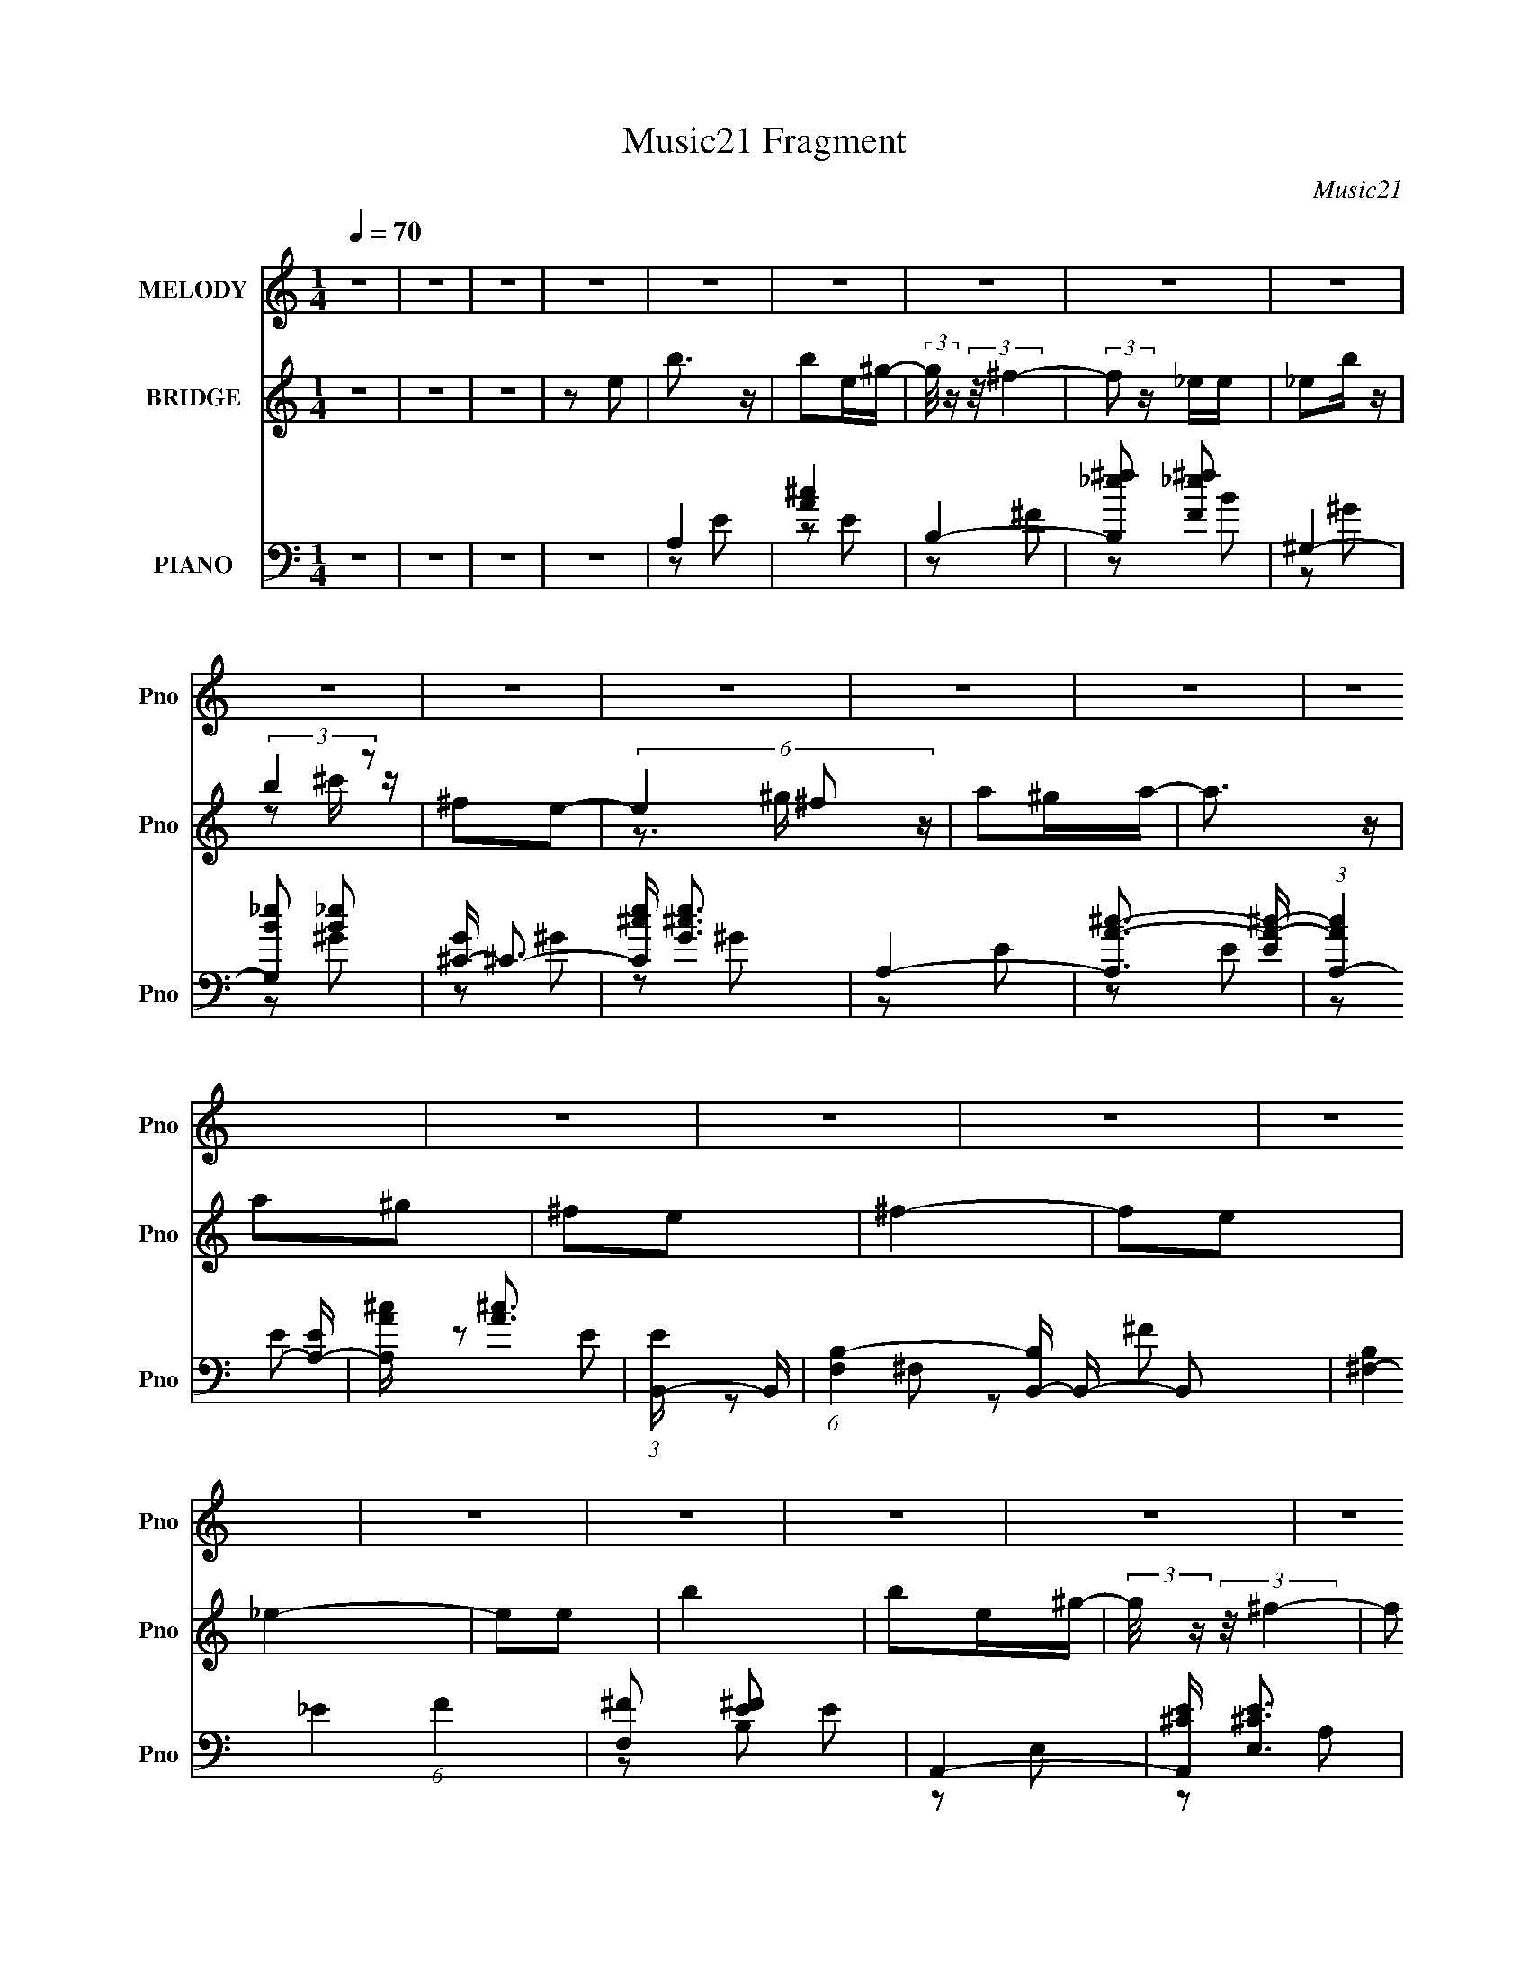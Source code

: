 X:1
T:Music21 Fragment
C:Music21
%%score 1 ( 2 3 4 ) ( 5 6 7 8 )
L:1/4
Q:1/4=70
M:1/4
I:linebreak $
K:none
V:1 treble nm="MELODY" snm="Pno"
L:1/16
V:2 treble nm="BRIDGE" snm="Pno"
L:1/16
V:3 treble 
V:4 treble 
V:5 bass nm="PIANO" snm="Pno"
L:1/16
V:6 bass 
L:1/8
V:7 bass 
V:8 bass 
V:1
 z4 | z4 | z4 | z4 | z4 | z4 | z4 | z4 | z4 | z4 | z4 | z4 | z4 | z4 | z4 | z4 | z4 | z4 | z4 | %19
 z4 | z4 | z4 | z4 | z4 | z4 | z4 | z4 | z4 | z4 | z4 | z4 | z4 | z4 | z4 | z4 | z4 | B4 | %37
 z2 ^GA- | B2 (3:2:1A/ ^f z | ^f z _e=e- | e4- | e z ee | _e2B z | (3:2:2B2 _e4- | ^c4- (3:2:1e/ | %45
 c z ^cB | ^c z B z | ^c2B2 | ^G4- | G4 | z4 | z2 ^GA | B4- | B z BB | B z ^f z | ^f z ^ge- | e4- | %57
 e2 z e | _e2B z | (3:2:2B2 _e4 | ^c4- | c3 z | ^f z f z | ^f2_e z | e4- | e4 | z4 | z4 | %68
 ^g z g z | (3^g2g2 z/ g | ^g z ^ff | z2 _e^c | B z ^f z | ^f2^g z | ^f2ee- | e z ^c_e | e z e2- | %77
 e z3 | e2_e2 | ^c2B2 | ^G4- | G3 z | z4 | z4 | ^g z g z | ^g z gg | ^g z a^f | z2 _e=e | %88
 ^f z b z | b z _e z | ^f z ee- | e z ^c_e | e2 z e- | e2 z2 | e2_e z | (3:2:2e2 ^f4 | ^f4- | %97
 f3 z | z4 | z2 e2 | b2 z2 | b z e^g- | (3:2:2g/ z (3:2:2z/ ^f4- | (3:2:2f2 z2 _e | _e z b z | %105
 b z (3:2:1^c'2 ^f- | (6:5:2f2 e4- | (6:5:1e4 ^f ^g | a z ^ga- | a z a^g | a z ^g z | ^f z e z | %112
 ^g4- | g4 | z4 | z2 e z | b2 z2 | b z e^g- | (3:2:2g/ z (3:2:2z/ ^f4- | (3:2:2f/ z z _ee | %120
 _e z b z | b z ^c'^f- | f2e2 | z2 ^f^g | a z ^ga- | a z2 ^g | a z ^g z | ^f z e z | e4- | e4- | %130
 e z3 | z4 | z4 | z4 | z4 | z4 | z4 | z4 | z4 | z4 | z4 | z4 | z4 | z4 | z4 | z4 | z4 | z4 | z4 | %149
 z4 | z4 | z4 | z4 | z4 | z4 | z4 | z4 | z4 | z4 | z4 | z4 | z4 | z4 | z4 | B4 | z2 ^GA- | %166
 B2 (3:2:1A/ ^f z | ^f z _e=e- | e4- | e z ee | _e2B z | (3:2:2B2 _e4- | ^c4- (3:2:1e/ | c z ^cB | %174
 ^c z B z | ^c2B2 | ^G4- | G4 | z4 | z2 ^GA | B4- | B z BB | B z ^f z | ^f z ^ge- | e4- | e2 z e | %186
 _e2B z | (3:2:2B2 _e4 | ^c4- | c3 z | ^f z f z | ^f2_e z | e4- | e4 | z4 | z4 | ^g z g z | %197
 (3^g2g2 z/ g | ^g z ^ff | z2 _e^c | B z ^f z | ^f2^g z | ^f2ee- | e z ^c_e | e z e2- | e z3 | %206
 e2_e2 | ^c2B2 | ^G4- | G3 z | z4 | z4 | ^g z g z | ^g z gg | ^g z a^f | z2 _e=e | ^f z b z | %217
 b z _e z | ^f z ee- | e z ^c_e | e2 z e- | e2 z2 | e2_e z | (3:2:2e2 ^f4 | ^f4- | f3 z | z4 | %227
 z2 e2 | b2 z2 | b z e^g- | (3:2:2g/ z (3:2:2z/ ^f4- | (3:2:2f2 z2 _e | _e z b z | %233
 b z (3:2:1^c'2 ^f- | (6:5:2f2 e4- | (6:5:1e4 ^f ^g | a z ^ga- | a z a^g | a z ^g z | ^f z e z | %240
 ^g4- | g4 | z4 | z2 e z | b2 z2 | b z e^g- | (3:2:2g/ z (3:2:2z/ ^f4- | (3:2:2f/ z z _ee | %248
 _e z b z | b z ^c'^f- | f2e2 | z2 ^f^g | a z ^ga- | a z2 ^g | a z ^g z | ^f z e z | e4- | e4- | %258
 e z3 | z2 e2 | b2 z2 | b z e^g- | (3:2:2g/ z (3:2:2z/ ^f4- | (3:2:2f2 z2 _e | _e z b z | %265
 b z (3:2:1^c'2 ^f- | (6:5:2f2 e4- | (6:5:1e4 ^f ^g | a z ^ga- | a z a^g | a z ^g z | ^f z e z | %272
 ^g4- | g4 | z4 | z2 e z | b2 z2 | b z e^g- | (3:2:2g/ z (3:2:2z/ ^f4- | (3:2:2f/ z z _ee | %280
 _e z b z | b z ^c'^f- | f2e2 | z2 ^f^g | a z ^ga- | a z2 ^g | a z ^g z | ^f z e z | e4- | e4- | %290
 e z3 | z2 ^f^g | a2^ga- | a2 z ^g | a z ^g z | ^f2 z e | e4- | e4- | e4- | (3:2:2e4 z2 |] %300
V:2
 z4 | z4 | z4 | z2 e2 | b3 z | b2e^g- | (3:2:2g/ z (3:2:2z/ ^f4- | (3:2:2f2 z _ee | _e2b z | %9
 (3:2:2b4 z2 | ^f2e2- | (6:5:3e4 ^f2 z | a2^ga- | a3 z | a2^g2 | ^f2e2 | ^f4- | f2e2 | _e4- | %19
 e2e2 | b4 | b2e^g- | (3:2:2g/ z (3:2:2z/ ^f4- | (3:2:2f2 z _ee | _e2b z | (3:2:2b4 z/ _e' | %26
 e'3 z | z2 (3:2:2^f2 z | a2^ga- | a3 ^c' z | (3:2:2^c'4 z2 | b2^g^f | e4- | e4- | e4- | e z3 | %36
 z4 | z4 | z4 | z4 | z4 | z4 | z4 | z4 | z4 | z4 | z4 | z4 | z4 | z4 | z4 | z4 | z4 | z4 | z4 | %55
 z4 | z4 | z4 | z4 | z4 | z4 | z4 | z4 | z4 | ^G2>^F2 | (3:2:2^G4 z2 | d4- | ^g2 d b2- | b2 z2 | %69
 z4 | z4 | z4 | z4 | z4 | z4 | z4 | z4 | z4 | z4 | z4 | z4 | z4 | D3 z | (3:2:1D2B, (6:5:1z2 | z4 | %85
 z4 | z4 | z4 | z4 | z4 | z4 | z4 | z4 | z4 | z4 | z4 | z4 | z2 e2 | ^f2e2 | ^f2^g2 | b4- | b4- | %102
 b2 z2 | z4 | z4 | z4 | z4 | z4 | z4 | z4 | z4 | z4 | z4 | [Dd]2 z [Dd]- | [Dd]4 | [Dd]3 z | %116
 [eE]4- | [eE]4 | z4 | z4 | z4 | z4 | z4 | z4 | z4 | z4 | z4 | z4 | z4 | z4 | z4 | z3 e | b3 z | %133
 (3:2:1b2b2 (3:2:1z | ^g2^f2- | f2_ee | _e z b z | b2^c'_e' | (3:2:2e'4 z2 | e' z ^f^g | a2^ga- | %141
 a2^c' z | ^c'2b2 | z2 ^g^f | ^g4- | g4- | g2 z2 | (3:2:1^C2_E (3:2:1z ^F | (3:2:1B2B (6:5:1z2 | %149
 (3:2:1B2B (6:5:1z2 | (3:2:1B2^c (6:5:1z2 | b z [^F^G]B | ^c z _ee | (3:2:1_e2B (6:5:1z2 | c z3 | %155
 (3:2:1[B^c]2[^GB] (3:2:1z [^ga] | b z b[^c'b] | (3:2:1^f2^g (6:5:1z2 | b z2 [B^c] | %159
 (3:2:1^f2^g (3:2:1z ^c | e4- | e4- | e4- | e3 z | z4 | z4 | z4 | z4 | z4 | z4 | z4 | z4 | z4 | %173
 z4 | z4 | z4 | z2 E2 | ^G2AB | e4 | b4 | z4 | z4 | z4 | z4 | z4 | z4 | z4 | z4 | z4 | z4 | z4 | %191
 z4 | ^G2B,2 | ^G2B2 | d2e2 | (3:2:2^g4 z2 | b2 z2 | z4 | z4 | z4 | z4 | z4 | z4 | z4 | z4 | z4 | %206
 z4 | z4 | z4 | z4 | z2 [Dd] z | [Dd](3:2:2B,2 z2 | E4- | E2 z2 | z4 | z4 | z4 | z4 | z4 | z4 | %220
 z4 | z4 | z4 | z2 e2 | _e4- | (3e2 z2 e2 | e2_e2 | e2^f2 | a4- | a2 z2 | z4 | z4 | z4 | z4 | z4 | %235
 z4 | z4 | z4 | z4 | z4 | z4 | [ee']3 z | [dd']3 z | [dd'] z [ee'] z | [aa']4 | z4 | z4 | z4 | z4 | %249
 z4 | z4 | z4 | z4 | z4 | z4 | z4 | [BE] z2 [BE] | z2 [EB]2- | [EB] z3 | z4 | z4 | z4 | z4 | z4 | %264
 z4 | z4 | z4 | z4 | z4 | z4 | z4 | z4 | [eE]2 z [Ee] | z2 [Ee]2- | [Ee]3 z | [Ee]4 | A4- | A z3 | %278
 z4 | z4 | z4 | z4 | z4 | z4 | z4 | z4 | z4 | z4 | [BE]4 | [EB] z [BE]2- | [BE]4 | [BE]4 | G4- | %293
 G z3 | z4 | z4 | z2 B2- | [e^g]2 (3:2:1B g z | b3 z | z2 e2 | b4 | (3:2:1[bb]2b2 (3:2:1z | %302
 e z ^f2- | f2_ee | _e2b z | (3:2:2b4 z/ _e' | e'2_e'2 | z2 (3:2:2^f2 z | a2^ga- | a3 ^c' z | %310
 (3:2:2^c'4 z2 | b2^f2 | e4- | e4- | e4- | (3:2:2e2 z4 |] %316
V:3
 x | x | x | x | x | x | x | x | x | z/ ^c'/4 z/4 | x | z3/4 ^g/4 x/3 | x | x | x | x | x | x | x | %19
 x | x | x | x | x | x | z/ ^c'/4 z/4 | x | z3/4 ^g/4 | x | x5/4 | z/ b/- | x | x | x | x | x | x | %37
 x | x | x | x | x | x | x | x | x | x | x | x | x | x | x | x | x | x | x | x | x | x | x | x | %61
 x | x | x | x | z/ B/ | z/ e/ | x5/4 | x | x | x | x | x | x | x | x | x | x | x | x | x | x | x | %83
 z/ ^G,/ | x | x | x | x | x | x | x | x | x | x | x | x | x | x | x | x | x | x | x | x | x | x | %106
 x | x | x | x | x | x | x | x | x | x | x | x | x | x | x | x | x | x | x | x | x | x | x | x | %130
 x | x | x | z3/4 e/4 | x | x | x | x | z/ _e'/- | x | x | x | x | x | x | x | x | %147
 z/ (3:2:2E/ z/4 | z/ e/4 z/4 | z/ ^f/ | z/ b/- | x | _e/4 z3/4 | z/ ^c/- | x | z/ [e^f]/4 z/4 | %156
 x | z/ b/- | x | z/ (3:2:2B/ z/4 | x | x | x | x | x | x | x | x | x | x | x | x | x | x | x | x | %176
 x | x | z/ ^g/ | x | x | x | x | x | x | x | x | x | x | x | x | x | x | x | x | z/ b/- | x | x | %198
 x | x | x | x | x | x | x | x | x | x | x | x | x | z/ D/ | x | x | x | x | x | x | x | x | x | %221
 x | x | x | x | x | x | x | x | x | x | x | x | x | x | x | x | x | x | x | x | x | x | x | x | %245
 x | x | x | x | x | x | x | x | x | x | x | x | x | x | x | x | x | x | x | x | x | x | x | x | %269
 x | x | x | x | x | x | x | x | x | x | x | x | x | x | x | x | x | x | x | x | x | x | %291
 (3:2:1e/A/ (3:2:1z/4 | x | x | x | x | z3/4 [e^g]/4 | x7/6 | x | x | x | z3/4 e/4- | x | x | x | %305
 z/ ^c'/4 z/4 | x | z3/4 ^g/4 | x | x5/4 | z/ b/- | x | x | x | x | x |] %316
V:4
 x | x | x | x | x | x | x | x | x | x | x | x4/3 | x | x | x | x | x | x | x | x | x | x | x | x | %24
 x | x | x | x | x | x5/4 | x | x | x | x | x | x | x | x | x | x | x | x | x | x | x | x | x | x | %48
 x | x | x | x | x | x | x | x | x | x | x | x | x | x | x | x | x | x | x | x5/4 | x | x | x | x | %72
 x | x | x | x | x | x | x | x | x | x | x | x | x | x | x | x | x | x | x | x | x | x | x | x | %96
 x | x | x | x | x | x | x | x | x | x | x | x | x | x | x | x | x | x | x | x | x | x | x | x | %120
 x | x | x | x | x | x | x | x | x | x | x | x | x | x | x | x | x | x | x | x | x | x | x | x | %144
 x | x | x | x | x | x | x | x | x | x | x | x | x | x | x | x | x | x | x | x | x | x | x | x | %168
 x | x | x | x | x | x | x | x | x | x | x | x | x | x | x | x | x | x | x | x | x | x | x | x | %192
 x | x | x | x | x | x | x | x | x | x | x | x | x | x | x | x | x | x | x | x | x | x | x | x | %216
 x | x | x | x | x | x | x | x | x | x | x | x | x | x | x | x | x | x | x | x | x | x | x | x | %240
 x | x | x | x | x | x | x | x | x | x | x | x | x | x | x | x | x | x | x | x | x | x | x | x | %264
 x | x | x | x | x | x | x | x | x | x | x | x | x | x | x | x | x | x | x | x | x | x | x | x | %288
 x | x | x | z/ ^G/- | x | x | x | x | x | x7/6 | x | x | x | x | x | x | x | x | x | x | x | %309
 x5/4 | x | x | x | x | x | x |] %316
V:5
 z4 | z4 | z4 | z4 | A,4 | [A^c]4 | B,4- | [B,_e^f]2 [_e^fF]2 | ^G,4- | [G,B_e]2 [B_e]2 | %10
 [G^C-] ^C3- | [C^ce] [^ceG]3 | A,4- | [A,A-^c-]3 [A-^c-E] | (3:2:1[AcA,-]4 [A,-E]4/3 | %15
 [A,A^c] [A^c]3 | (3:2:1[EB,,-] B,,10/3- | (6:5:1[F,B,-]4 [B,B,,]2/3- B,,22/3- B,,2 | %18
 [B,^F,-]4 (6:5:1F4 | [F,^F]2 [^FE]2 E2 | A,,4- | [A,,^CE] [^CEE,]3 | B,,4- | [B,,_E^F] [_E^FF,]3 | %24
 [B,^G,,-] ^G,,3- | (3:2:1[G,,_E^G]2 [_E^GG,]8/3 | (3:2:2^C,4 z2 | [E^G]4 | A,,4- | %29
 [A,,^CE]2 [^CEE,]2 | (3:2:1[A,B,,-] B,,10/3- | [B,,_E^F] [_E^FF,]3 | (3:2:1[B,E,,-] E,,10/3- | %33
 [E,,B,]7 B,, | [E,^G,B,]4- B,,4 | [E,G,B,]3 z | E,,4- | [^G,B,]4- E,,4- B,,4- | %38
 E,4- [G,B,]3 E,,4- B,,4- | [^G,B,]2 E,2 E,, (3:2:1B,, z2 | ^C,,4- | %41
 [C,^G,-] [^G,C,,]3- C,,5- C,, | [G,^C]2 [^CC,] z | [C,^C-] ^C3- | [CA,,-] [A,,-G,]3 | %45
 [A,,E-]8 E,6 | [E^C]3 (24:13:1A,16 | E4 | E,,4- | (12:7:1[E,,E,]16 B,, | B, B,,4- E,2- | %51
 [B,,^G-]2 [^G-E,]2 E, | [GE,,-] [E,,-E]3 | [E,,E]7 B,,7 | [E,E^G]2 [E^G]2 | (3:2:2[E^G]4 z2 | %56
 ^C,4- | [C,E]2 (3:2:2E z2 | [E^G]3 z | (3:2:1E2E (6:5:1z2 | A,,4- | [A,,^C-]8 E, | %62
 [CA,]2 [A,E]2 E6 E, | ^C4 | E,,4- | [E,,B,]8 (12:7:1B,,8 | [E,^G,B,D]3 z | [^G,B,D]2E, z | A,,4 | %69
 [^CE] A,2 z2 | B,,4- | [_E^F]2 (3:2:2B,,2 F, z2 | ^G,,4- | _E2 G,,2 ^G,2 | ^C,4- | %75
 [^CE]2 (3:2:1C,2 B,,2 | [A,,A,E]4 | ^C2A, z | B,,4- | [_E^F]2 B,, B, z | E,,4- | %81
 [E,,E,-]4 (6:5:1B,,4 | [E,E,,-]3 E,,- | [^G,B,]2 E,,2 (3:2:1B,, B,, z | [A,,,A,,A,]4 | %85
 E2 (3:2:1E, A, z | [B,,,B,,]4 | [_E^F]2B, z | [^G,,,^G,,]4- | [B,_E]2 [G,,,G,,]3 (3:2:1G, ^G, z | %90
 [^C,,^C,]4 | (3:2:1[^CE^G]2^C, (6:5:1z2 | [A,,,A,,]4- | [A,^CE]3 [A,,,A,,]2 A,, | [A,,,A,,]4- | %95
 [A,^CE]2 (3:2:1[A,,,A,,]2 A,,2 | [B,,,B,,]4- | [B,,,B,,_E,B,_E^F^F,]4 | [B,,,B,,]4- | %99
 [^F,_E_e] [B,,,B,,]3 (3:2:1E, [_E,F,] z | [A,,,A,,]4- | [A,^CE]2 [A,,,A,,]3 E, E,2 | [B,,,B,,]4- | %103
 (3:2:1[B,,,B,,_E^F]2 [_E^F]2/3B, z | [^G,,,^G,,]4- | [B,_E]2 [G,,,G,,]2 (3:2:1G, ^G, z | %106
 [^C,^CE]2 z2 | [^CE^G] z ^C,2 | [A,,,A,,]4- | [A,^CE]2 (3:2:1[A,,,A,,]2 [A,,,A,,]2 | [B,,,B,,]4- | %111
 [_E^F]2 [B,,,B,,]4 B, | E,,4- | [E,,E,^G,B,B,,]4 (3:2:1B,, | E,,4- | [E,^G,B,D]2 E,,2 B,, B,, z | %116
 [A,,,A,,]4- | [A,,,A,,A,E]2 [E,E,]E, | [B,,,B,,]4- | [_E^F]2 [B,,,B,,] B, z | [^G,,,^G,,]4- | %121
 [^G,B,_E] (3:2:2[G,,,G,,]2 z [^G,,,^G,,]2 | [^C,,^C,]4- | [^CE^G] (3:2:2[C,,C,]2 z [B,,,B,,]2 | %124
 [A,,,A,,]4- | [^CE]2 [A,,,A,,] A, z | [B,,,B,,]4- | [_E^F]2 [B,,,B,,] B, z | E,,4- | %129
 E,,4- B,,4- E,2- | E,,4- B,,4- E,4- | [E,,E-^G-]4 B,,4 E, | [EGA,,-]2 [A,,-B,]2 | %133
 (3:2:1[A,,^C-]2 [^C-E,]8/3 | (3:2:1[CB,,-]2 [B,,-A,]8/3 | [B,,_E^F] [_E^F]2 z | ^G,,4 | %137
 [B,_E]3 z | (3:2:1[G,^C,-] ^C,10/3- | (3:2:1[C,^C]2 [^CG,]5/3 z | A,,4- | [A,,^C-] [^C-E,]3 | %142
 [CB,,] [B,,A,]3 | [_E^F]2B, z | E,,4- | (3:2:1[B,,E,] (3:2:1[E,E,,-]3 E,,6- E,,2 | (3:2:2E,4 z2 | %147
 [B,,E,]2 E,2 | A,,4- | [A,,A,^C]3 (3:2:1E, x/3 | B,,4- | [B,_E^F]2 (3:2:1B,,2 B,,2 | %152
 [^G,,^G,_E]3 z | [^G,,^G,B,_E] z ^C,2- | C,4- [G,CE]3 | [^G,^CE]2 C, ^C,2 | A,,4- | %157
 [A,,A,^CE] z B,,2- | B,,4- [B,EF]3 | [_E^F]2 B,, B,2 | E,,4- | [^G,B,] E,,4- B,,4- E,2- | %162
 [E^GB]4- E,,4- B,,4- E,4- | [EGB]4 E,,4 B,,4 E,4 | E,, z B,,2- | [^G,B,]4- B,,4- | %166
 E,4- [G,B,]3 B,,4- | [^G,B,]2 E,2 (3:2:1B,, z2 | ^C,,4- | [C,^G,-] [^G,C,,]3- C,,5- C,, | %170
 [G,^C]2 [^CC,] z | [C,^C-] ^C3- | [CA,,-] [A,,-G,]3 | [A,,E-]8 E,6 | [E^C]3 (24:13:1A,16 | E4 | %176
 E,,4- | (12:7:1[E,,E,]16 B,, | B, B,,4- E,2- | [B,,^G-]2 [^G-E,]2 E, | [GE,,-] [E,,-E]3 | %181
 [E,,E]7 B,,7 | [E,E^G]2 [E^G]2 | (3:2:2[E^G]4 z2 | ^C,4- | [C,E]2 (3:2:2E z2 | [E^G]3 z | %187
 (3:2:1E2E (6:5:1z2 | A,,4- | [A,,^C-]8 E, | [CA,]2 [A,E]2 E6 E, | ^C4 | E,,4- | %193
 [E,,B,]8 (12:7:1B,,8 | [E,^G,B,D]3 z | [^G,B,D]2E, z | A,,4 | [^CE] A,2 z2 | B,,4- | %199
 [_E^F]2 (3:2:2B,,2 F, z2 | ^G,,4- | _E2 G,,2 ^G,2 | ^C,4- | [^CE]2 (3:2:1C,2 B,,2 | [A,,A,E]4 | %205
 ^C2A, z | B,,4- | [_E^F]2 B,, B, z | E,,4- | [E,,E,-]4 (6:5:1B,,4 | [E,E,,-]3 E,,- | %211
 [^G,B,]2 E,,2 (3:2:1B,, B,, z | [A,,A,]4 | E2 (3:2:1E, A, z | B,,4 | [_E^F]2B, z | ^G,,4- | %217
 [B,_E]2 G,,3 (3:2:1G, ^G, z | ^C,4 | (3:2:1[^CE^G]2^C, (6:5:1z2 | A,,4- | [A,^CE]3 A,,2 A,, | %222
 A,,4- | [A,^CE]2 (3:2:1A,,2 A,,2 | B,,4- | [B,,_E,B,_E^F^F,]4 | B,,4- | %227
 [^F,_E_e] B,,3 (3:2:1E, [_E,F,] z | A,,4- | [A,^CE]2 A,,3 E, E,2 | B,,4- | %231
 (3:2:1[B,,_E^F]2 [_E^F]2/3B, z | ^G,,4- | [B,_E]2 G,,2 (3:2:1G, ^G, z | [^C,^CE]2 z2 | %235
 [^CE^G] z ^C,2 | A,,4- | [A,^CE]2 (3:2:1A,,2 A,,2 | B,,4- | [_E^F]2 B,,4 B, | E,,4- | %241
 [E,,E,^G,B,B,,]4 (3:2:1B,, | E,,4- | [E,^G,B,D]2 E,,2 B,, B,, z | [A,,,A,,]4- | %245
 [A,,,A,,A,E]2 [E,E,]E, | [B,,,B,,]4- | [_E^F]2 [B,,,B,,] B, z | [^G,,,^G,,]4- | %249
 [^G,B,_E] (3:2:2[G,,,G,,]2 z [^G,,,^G,,]2 | [^C,,^C,]4- | [^CE^G] (3:2:2[C,,C,]2 z [B,,,B,,]2 | %252
 [A,,,A,,]4- | [^CE]2 [A,,,A,,] A, z | [B,,,B,,]4- | [_E^F]2 [B,,,B,,] B, z | %256
 [E,B,E^G]2>[E,B,EG]2 | z2 [E,B,E^G]2- | [E,B,EG]4- | [E,B,EG]2 z2 | [A,,,A,,]4- | %261
 [A,^CE] [A,,,A,,] E, z3 | [B,,,B,,]4- | [_E^F]2 [B,,,B,,] B, z | [^G,,,^G,,]4- | %265
 _E2 [G,,,G,,]2 G,2 B, z | [^C,,^C,]4- | [^CE^G]2 [C,,C,] z2 | [A,,,A,,]4- | %269
 [A,^CE]2 [A,,,A,,]3 E, E,2 | [B,,,B,,]4- | [B,_E^F]2 [B,,,B,,]3 z | [E,,E,B,E^G]2 z [E,,E,B,EG]- | %273
 [E,,E,B,EG] z [E,,E,E^G]2- | [E,,E,EG]3 [B,EG]3 z | [DE^G]2B, z | [A,,,A,,]4- | %277
 [A,^CE]2 [A,,,A,,]2 E, E,2 | [B,,,B,,]4- | (3:2:1[B,,,B,,_E^F]2 [_E^FF,]2/3B, z | [^G,,,^G,,]4- | %281
 [B,_E]2 [G,,,G,,]2 (3:2:1G, ^G,2 | [^C,,^C,]4- | [^CE^G]2 [C,,C,] [^C,,^C,]2 | [A,,,A,,]4- | %285
 [A,^CE]2 [A,,,A,,]3 (3:2:1E, E,2 | [B,,,B,,]4- | [B,_E^F]2 (3:2:1[B,,,B,,]2 [B,,,B,,]2 | %288
 [E,,E,]4- | [E,,E,B,E^G] [B,E^G]2 z | [E,,E,]4- | [E^G]2 (3:2:1[E,,E,]2 z2 | [A,,,A,,A,]4- | %293
 E [A,,,A,,A,] (3:2:1E, z3 | [B,,,B,,]4- | [B,,,B,,B,]2 F,2 | E,,4- | (12:7:1[E,,E,]16 B,,8- B,,2 | %298
 ^G,4- B,4- | G, B,2 z2 | [A,,,A,,]4 | [^CE] (3:2:1E, z3 | [B,,,B,,]4- | %303
 [B,_e^f] (3:2:1[B,,,B,,]2 F, (3:2:1z4 | [^G,,,^G,,]4- | (3:2:1[G,,,G,,_E^G]2 [_E^GG,]8/3 G,/3 | %306
 [^C,,^C,]4- | [E^G]2 [C,,C,] z2 | [A,,,A,,^CE]3 z | [^CE] (3:2:1E, z3 | [B,,,B,,]4- | %311
 [B,,,B,,_E^F] [_E^FF,]3 | E,,4- | (24:19:2[E,,E,-]32 B,,32 | B, E,4- E2- | [E,^G]16- E16- E, E | %316
 e4- G4- B4- | e4- G4- B4- | e4- G4- B4- | e G (3:2:1B z3 |] %320
V:6
 x2 | x2 | x2 | x2 | z E | z E | z ^F- | z B | z ^G | z ^G- | z ^G- | z ^G | z E- | z E- | z E | %15
 z E- | z ^F,- | z ^F- x14/3 | _E2- x5/3 | z B, x | z E,- | z A, | z ^F,- | z B,- | z ^G,- | z B, | %26
 z ^C | z ^C | z E,- | z A,- | z ^F,- | z B,- | z B,,- | z B,,- x2 | x4 | x2 | E,B,,- | x6 | %38
 x15/2 | x23/6 | z ^C,- | z ^C,- x3 | z ^C,- | z ^G,- | z E,- | z A,- x5 | z E,/ z/ x23/6 | z ^C | %48
 z B,,- | z B,,- x19/6 | x7/2 | (3:2:2z E2- x/ | z B,,- | z E,- x5 | z E, | z _E, | z ^C | z ^C | %58
 x2 | ^GB,, | z E,- | E2- x5/2 | z E, x7/2 | z A, | z B,,- | z ^G, x13/3 | x2 | x2 | A,2- | x5/2 | %70
 (3:2:2[B,_E^F]2 z | x3 | [B,_E]3/2 z/ | x3 | [^G,^CE]3/2 z/ | x8/3 | [^CE]2 | x2 | %78
 [B,_E^F]3/2 z/ | x5/2 | [^G,B,]2 | z ^G, x5/3 | [^G,B,D]3/2 z/ | x10/3 | [^CE]3/2 z/ | x7/3 | %86
 (3:2:2[B,_E^F]2 z | (3:2:1z [B,,^F,]/ (6:5:1z | (3:2:2[B,_E]2 z | x23/6 | [^CE^G] z | z B,, | %92
 [A,^CE]3/2 z/ | x3 | [A,^CE]3/2 z/ | x8/3 | [B,_E^F]3/2 z/ | z3/2 _E,/ | [_E,B,B]/ z/ E,- | %99
 x10/3 | (3:2:2[A,^CE]2 z | x4 | [B,_E^F]^F, | (3:2:1z ^F,/ (6:5:1z | B,3/2 z/ | x10/3 | ^G z | %107
 x2 | [A,^CE]3/2 z/ | x8/3 | [B,_E^F]3/2 z/ | x7/2 | [E,^G,B,]3/2 z/ | z3/2 E,/ x/3 | %114
 [E,^G,B,D]3/2 z/ | x7/2 | [A,^CE]E,- | [^CE] z | [B,_E^F]^F, | x5/2 | [^G,B,_E] z | x5/2 | %122
 [^CE^G] z | x5/2 | [A,^CE]3/2 z/ | x5/2 | (3:2:2[B,_E^F]2 z | x5/2 | [B,E^G]B,,- | x5 | x6 | %131
 z B,- x5/2 | z E,- | E2 | z ^F, | z B, | z ^G, | z ^G,- | z ^G,- | E z | z E,- | E3/2 z/ | z ^F, | %143
 x2 | [E,^G,B,]B,,- | [^G,^G]/ z/ B,, x10/3 | [B,B]/ z/ B,,- | (3:2:1[^C^c][_E_e]/ (6:5:1z | %148
 [A,^CE]3/2 z/ | EE, | [B,_E^F]3/2 z/ | x8/3 | B, z | z [^G,^CE]- | x7/2 | x5/2 | [A,^CE]3/2 z/ | %157
 z [B,_E^F]- | x7/2 | x5/2 | [B,E^G]/ z/ B,,- | x11/2 | x8 | x8 | E, z | x4 | x11/2 | x10/3 | %168
 z ^C,- | z ^C,- x3 | z ^C,- | z ^G,- | z E,- | z A,- x5 | z E,/ z/ x23/6 | z ^C | z B,,- | %177
 z B,,- x19/6 | x7/2 | (3:2:2z E2- x/ | z B,,- | z E,- x5 | z E, | z _E, | z ^C | z ^C | x2 | %187
 ^GB,, | z E,- | E2- x5/2 | z E, x7/2 | z A, | z B,,- | z ^G, x13/3 | x2 | x2 | A,2- | x5/2 | %198
 (3:2:2[B,_E^F]2 z | x3 | [B,_E]3/2 z/ | x3 | [^G,^CE]3/2 z/ | x8/3 | [^CE]2 | x2 | %206
 [B,_E^F]3/2 z/ | x5/2 | [^G,B,]2 | z ^G, x5/3 | [^G,B,D]3/2 z/ | x10/3 | [^CE]3/2 z/ | x7/3 | %214
 (3:2:2[B,_E^F]2 z | (3:2:1z [B,,^F,]/ (6:5:1z | (3:2:2[B,_E]2 z | x23/6 | [^CE^G] z | z B,, | %220
 [A,^CE]3/2 z/ | x3 | [A,^CE]3/2 z/ | x8/3 | [B,_E^F]3/2 z/ | z3/2 _E,/ | [_E,B,B]/ z/ E,- | %227
 x10/3 | (3:2:2[A,^CE]2 z | x4 | [B,_E^F]^F, | (3:2:1z ^F,/ (6:5:1z | B,3/2 z/ | x10/3 | ^G z | %235
 x2 | [A,^CE]3/2 z/ | x8/3 | [B,_E^F]3/2 z/ | x7/2 | [E,^G,B,]3/2 z/ | z3/2 E,/ x/3 | %242
 [E,^G,B,D]3/2 z/ | x7/2 | [A,^CE]E,- | [^CE] z | [B,_E^F]^F, | x5/2 | [^G,B,_E] z | x5/2 | %250
 [^CE^G] z | x5/2 | [A,^CE]3/2 z/ | x5/2 | (3:2:2[B,_E^F]2 z | x5/2 | x2 | x2 | x2 | x2 | %260
 [A,^CE]2 | x3 | (3:2:2[B,_E^F]2 z | x5/2 | (3:2:2[B,_E]2 z | x4 | [^CE]C/ z/ | x5/2 | [A,^CE]E,- | %269
 x4 | [B,_E^F]3/2 z/ | x3 | x2 | z [B,E^G]- | x7/2 | x2 | [A,^CE]3/2 z/ | x7/2 | [B,_E^F]F,- | %279
 (3:2:1z F,/ (6:5:1z | (3:2:2[B,_E]2 z | x10/3 | [^CE^G]3/2 z/ | x5/2 | [A,^CE]3/2 z/ | x23/6 | %286
 [B,_E^F]3/2 z/ | x8/3 | [B,E^G]3/2 z/ | z [E,,E,]/ z/ | [B,E^G]3/2 z/ | x8/3 | [^CE]3/2 z/ | %293
 x17/6 | (3:2:2[_E^F]2 z | [_E^F]3/2 z/ | [B,E]B,,- | z B,- x23/3 | x4 | x5/2 | (3:2:2[A,^CE]2 z | %301
 x7/3 | [_E^F]/ z/ ^F,- | x3 | z ^G,- | z B, x/6 | z ^C | x5/2 | z E,- | x7/3 | (3:2:2[B,_E^F]2 z | %311
 z B, | z B,,- | z ^G, x23 | x7/2 | z B- x15 | x6 | x6 | x6 | x17/6 |] %320
V:7
 x | x | x | x | x | x | x | x | x | x | x | x | x | x | x | x | x | x10/3 | x11/6 | x3/2 | x | x | %22
 x | x | x | x | x | x | x | x | x | x | x | x2 | x2 | x | [^G,B,]3/4 z/4 | x3 | x15/4 | x23/12 | %40
 x | x5/2 | x | x | x | x7/2 | x35/12 | x | x | x31/12 | x7/4 | z/ B,/ x/4 | x | x7/2 | x | x | x | %57
 x | x | x | x | z/ E,/- x5/4 | x11/4 | x | x | x19/6 | x | x | [^CE]/E,/ | x5/4 | z/ ^F,/- | %71
 x3/2 | x | x3/2 | x | x4/3 | z/ E,/ | x | x | x5/4 | z/ B,,/- | x11/6 | z/ B,,/- | x5/3 | %84
 z/ E,/- | x7/6 | z/ ^F,/ | x | z/ ^G,/- | x23/12 | x | x | x | x3/2 | x | x4/3 | x | x | %98
 (3:2:2^F, z/ | x5/3 | z/ E,/- | x2 | x | x | _E/^G,/- | x5/3 | x | x | x | x4/3 | x | x7/4 | %112
 z/ B,,/- | x7/6 | z/ B,,/- | x7/4 | x | x | x | x5/4 | x | x5/4 | x | x5/4 | x | x5/4 | z/ ^F,/ | %127
 x5/4 | x | x5/2 | x3 | x9/4 | x | z/ A,/- | x | x | x | x | x | x | x | z/ A,/- | x | x | %144
 z3/4 ^G,/4 | x8/3 | x | z/ _E/4 z/4 | z/ E,/- | x | x | x4/3 | x | x | x7/4 | x5/4 | x | x | %158
 x7/4 | x5/4 | x | x11/4 | x4 | x4 | [^G,B,]3/4 z/4 | x2 | x11/4 | x5/3 | x | x5/2 | x | x | x | %173
 x7/2 | x35/12 | x | x | x31/12 | x7/4 | z/ B,/ x/4 | x | x7/2 | x | x | x | x | x | x | x | %189
 z/ E,/- x5/4 | x11/4 | x | x | x19/6 | x | x | [^CE]/E,/ | x5/4 | z/ ^F,/- | x3/2 | x | x3/2 | x | %203
 x4/3 | z/ E,/ | x | x | x5/4 | z/ B,,/- | x11/6 | z/ B,,/- | x5/3 | z/ E,/- | x7/6 | z/ ^F,/ | x | %216
 z/ ^G,/- | x23/12 | x | x | x | x3/2 | x | x4/3 | x | x | (3:2:2^F, z/ | x5/3 | z/ E,/- | x2 | x | %231
 x | _E/^G,/- | x5/3 | x | x | x | x4/3 | x | x7/4 | z/ B,,/- | x7/6 | z/ B,,/- | x7/4 | x | x | %246
 x | x5/4 | x | x5/4 | x | x5/4 | x | x5/4 | z/ ^F,/ | x5/4 | x | x | x | x | z/ E,/- | x3/2 | %262
 z/ ^F,/ | x5/4 | z/ ^G,/- | x2 | ^G3/4 z/4 | x5/4 | x | x2 | x | x3/2 | x | x | x7/4 | x | %276
 z/ E,/- | x7/4 | x | x | z/ ^G,/- | x5/3 | x | x5/4 | z/ E,/- | x23/12 | x | x4/3 | x | x | x | %291
 x4/3 | z/ E,/- | x17/12 | z/ ^F,/- | x | x | x29/6 | x2 | x5/4 | z/ E,/- | x7/6 | x | x3/2 | x | %305
 x13/12 | x | x5/4 | x | x7/6 | z/ ^F,/- | x | x | x25/2 | x7/4 | x17/2 | x3 | x3 | x3 | x17/12 |] %320
V:8
 x | x | x | x | x | x | x | x | x | x | x | x | x | x | x | x | x | x10/3 | x11/6 | x3/2 | x | x | %22
 x | x | x | x | x | x | x | x | x | x | x | x2 | x2 | x | x | x3 | x15/4 | x23/12 | x | x5/2 | x | %43
 x | x | x7/2 | x35/12 | x | x | x31/12 | x7/4 | x5/4 | x | x7/2 | x | x | x | x | x | x | x | %61
 x9/4 | x11/4 | x | x | x19/6 | x | x | x | x5/4 | x | x3/2 | x | x3/2 | x | x4/3 | x | x | x | %79
 x5/4 | x | x11/6 | x | x5/3 | x | x7/6 | x | x | x | x23/12 | x | x | x | x3/2 | x | x4/3 | x | %97
 x | z/ [^C^c]/4 z/4 | x5/3 | x | x2 | x | x | x | x5/3 | x | x | x | x4/3 | x | x7/4 | x | x7/6 | %114
 x | x7/4 | x | x | x | x5/4 | x | x5/4 | x | x5/4 | x | x5/4 | x | x5/4 | x | x5/2 | x3 | x9/4 | %132
 x | x | x | x | x | x | x | x | x | x | x | x | x | x8/3 | x | x | x | x | x | x4/3 | x | x | %154
 x7/4 | x5/4 | x | x | x7/4 | x5/4 | x | x11/4 | x4 | x4 | x | x2 | x11/4 | x5/3 | x | x5/2 | x | %171
 x | x | x7/2 | x35/12 | x | x | x31/12 | x7/4 | x5/4 | x | x7/2 | x | x | x | x | x | x | x | %189
 x9/4 | x11/4 | x | x | x19/6 | x | x | x | x5/4 | x | x3/2 | x | x3/2 | x | x4/3 | x | x | x | %207
 x5/4 | x | x11/6 | x | x5/3 | x | x7/6 | x | x | x | x23/12 | x | x | x | x3/2 | x | x4/3 | x | %225
 x | z/ [^C^c]/4 z/4 | x5/3 | x | x2 | x | x | x | x5/3 | x | x | x | x4/3 | x | x7/4 | x | x7/6 | %242
 x | x7/4 | x | x | x | x5/4 | x | x5/4 | x | x5/4 | x | x5/4 | x | x5/4 | x | x | x | x | x | %261
 x3/2 | x | x5/4 | x | x2 | x | x5/4 | x | x2 | x | x3/2 | x | x | x7/4 | x | x | x7/4 | x | x | %280
 x | x5/3 | x | x5/4 | x | x23/12 | x | x4/3 | x | x | x | x4/3 | x | x17/12 | x | x | x | x29/6 | %298
 x2 | x5/4 | x | x7/6 | x | x3/2 | x | x13/12 | x | x5/4 | x | x7/6 | x | x | x | x25/2 | x7/4 | %315
 x17/2 | x3 | x3 | x3 | x17/12 |] %320
